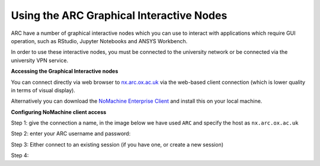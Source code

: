 
Using the ARC Graphical Interactive Nodes
-----------------------------------------


ARC have a number of graphical interactive nodes which you can use to interact with applications which require GUI operation, such as RStudio, Jupyter Notebooks
and ANSYS Workbench.

In order to use these interactive nodes, you must be connected to the university network or be connected via the university VPN service. 

**Accessing the Graphical Interactive nodes**

You can connect directly via web browser to `nx.arc.ox.ac.uk <https://nx.arc.ox.ac.uk>`_ via the web-based client connection (which is lower quality in terms of
visual display).

Alternatively you can download the `NoMachine Enterprise Client <https://www.nomachine.com/download-enterprise#NoMachine-Enterprise-Client>`_ and install this on your
local machine.

**Configuring NoMachine client access**


Step 1: give the connection a name, in the image below we have used ``ARC`` and specify the host as ``nx.arc.ox.ac.uk``

.. image:: images/arc-client1.png
  :width: 800
  :alt: Client Install Stage 1
  


Step 2: enter your ARC username and password:

.. image:: images/arc-client2.png
  :width: 800
  :alt: Client Install Stage 2
  
Step 3: Either connect to an existing session (if you have one, or create a new session)

.. image:: images/arc-client3.png
  :width: 800
  :alt: Client Install Stage 3
  
Step 4:

